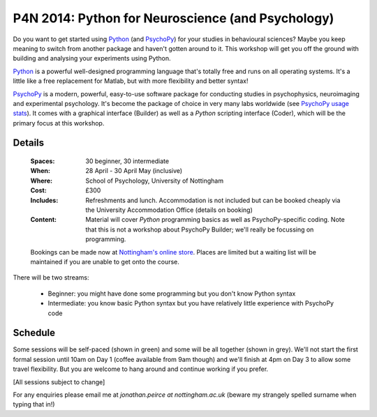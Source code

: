.. _P4N:

P4N 2014: Python for Neuroscience (and Psychology)
~~~~~~~~~~~~~~~~~~~~~~~~~~~~~~~~~~~~~~~~~~~~~~~~~~~~~~~

Do you want to get started using Python_ (and PsychoPy_) for your studies in behavioural sciences? Maybe you keep meaning to switch from another package and haven't gotten around to it. This workshop will get you off the ground with building and analysing your experiments using Python.

`Python`_ is a powerful well-designed programming language that's totally free and runs on all operating systems. It's a little like a free replacement for Matlab, but with more flexibility and better syntax!

`PsychoPy`_ is a modern, powerful, easy-to-use software package for conducting studies in psychophysics, neuroimaging and experimental psychology. It's become the package of choice in very many labs worldwide (see `PsychoPy usage stats <http://www.psychopy.org/usage.php>`_). It comes with a graphical interface (Builder) as well as a `Python` scripting interface (Coder), which will be the primary focus at this workshop.

Details
------------

    :Spaces: 30 beginner, 30 intermediate
    :When: 28 April - 30 April May (inclusive)
    :Where: School of Psychology, University of Nottingham
    :Cost: £300
    :Includes: Refreshments and lunch. Accommodation is not included but can be booked cheaply via the University Accommodation Office (details on booking)
    :Content:
        Material will cover *Python* programming basics as well as PsychoPy-specific coding. Note that this is not a workshop about PsychoPy Builder; we'll really be focussing on programming.
        
    Bookings can be made now at `Nottingham's online store <http://store.nottingham.ac.uk/browse/extra_info.asp?compid=1&modid=2&catid=49&prodid=323>`_. Places are limited but a waiting list will be maintained if you are unable to get onto the course.

There will be two streams: 

    - Beginner: you might have done some programming but you don't know Python syntax
    - Intermediate: you know basic Python syntax but you have relatively little experience with PsychoPy code
    
Schedule
------------------------

Some sessions will be self-paced (shown in green) and some will be all together (shown in grey). We'll not start the first formal session until 10am on Day 1 (coffee available from 9am though) and we'll finish at 4pm on Day 3 to allow some travel flexibility. But you are welcome to hang around and continue working if you prefer.

[All sessions subject to change]

.. image:: ../images/scheduleBeginner.png
   :scale: 80 %

.. image:: ../images/scheduleIntermed.png
   :scale: 80 %
   

For any enquiries please email me at `jonathan.peirce at nottingham.ac.uk` (beware my strangely spelled surname when typing that in!)

.. _Python: http://www.python.org/
.. _PsychoPy: http://www.psychopy.org/